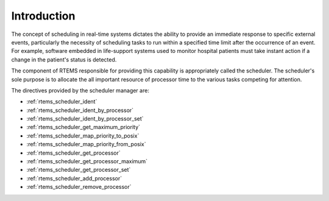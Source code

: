 .. SPDX-License-Identifier: CC-BY-SA-4.0

.. Copyright (C) 1988, 2008 On-Line Applications Research Corporation (OAR)

Introduction
============

The concept of scheduling in real-time systems dictates the ability to provide
an immediate response to specific external events, particularly the necessity of
scheduling tasks to run within a specified time limit after the occurrence of
an event.  For example, software embedded in life-support systems used to
monitor hospital patients must take instant action if a change in the patient's
status is detected.

The component of RTEMS responsible for providing this capability is
appropriately called the scheduler.  The scheduler's sole purpose is to
allocate the all important resource of processor time to the various tasks
competing for attention.

The directives provided by the scheduler manager are:

- :ref:`rtems_scheduler_ident`

- :ref:`rtems_scheduler_ident_by_processor`

- :ref:`rtems_scheduler_ident_by_processor_set`

- :ref:`rtems_scheduler_get_maximum_priority`

- :ref:`rtems_scheduler_map_priority_to_posix`

- :ref:`rtems_scheduler_map_priority_from_posix`

- :ref:`rtems_scheduler_get_processor`

- :ref:`rtems_scheduler_get_processor_maximum`

- :ref:`rtems_scheduler_get_processor_set`

- :ref:`rtems_scheduler_add_processor`

- :ref:`rtems_scheduler_remove_processor`
